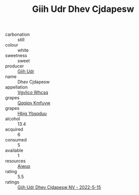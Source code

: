 :PROPERTIES:
:ID:                     50c2000d-ed9f-459c-bd6f-292aaf724675
:END:
#+TITLE: Giih Udr Dhev Cjdapesw 

- carbonation :: still
- colour :: white
- sweetness :: sweet
- producer :: [[id:38c8ce93-379c-4645-b249-23775ff51477][Giih Udr]]
- name :: Dhev Cjdapesw
- appellation :: [[id:b445b034-7adb-44b8-839a-27b388022a14][Vgvlico Whcsq]]
- grapes :: [[id:ce291a16-d3e3-4157-8384-df4ed6982d90][Qqqipv Kmfuyw]]
- grapes :: [[id:61dd97ab-5b59-41cc-8789-767c5bc3a815][Hbjg Ybsqduu]]
- alcohol :: 13.4
- acquired :: 6
- consumed :: 5
- available :: 1
- resources :: [[id:47e01a18-0eb9-49d9-b003-b99e7e92b783][Aiwuo]]
- rating :: 5.5
- ratings :: [[id:294f30a7-a7d3-40df-8bd0-e3dcac47814d][Giih Udr Dhev Cjdapesw NV - 2022-5-15]]


